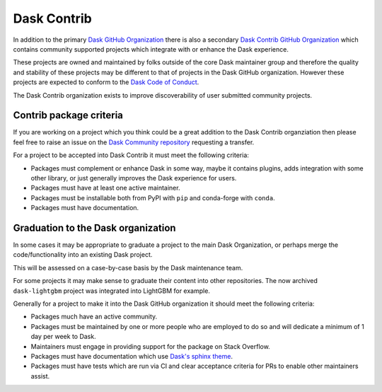 Dask Contrib
============

In addition to the primary `Dask GitHub Organization <https://github.com/dask>`_ there is also a secondary
`Dask Contrib GitHub Organization <https://github.com/dask-contrib/>`_ which contains community supported
projects which integrate with or enhance the Dask experience.

These projects are owned and maintained by folks outside of the core Dask maintainer group and therefore
the quality and stability of these projects may be different to that of projects in the
Dask GitHub organization. However these projects are
expected to conform to the `Dask Code of Conduct <https://github.com/dask/governance/blob/main/code-of-conduct.md>`_.

The Dask Contrib organization exists to improve discoverability of user submitted community projects.

Contrib package criteria
------------------------

If you are working on a project which you think could be a great addition to the Dask Contrib organziation then please
feel free to raise an issue on the `Dask Community repository <https://github.com/dask/community>`_ requesting a transfer.

For a project to be accepted into Dask Contrib it must meet the following criteria:

- Packages must complement or enhance Dask in some way, maybe it contains plugins, adds integration with some other library, or just generally improves the Dask experience for users.
- Packages must have at least one active maintainer.
- Packages must be installable both from PyPI with ``pip`` and conda-forge with ``conda``.
- Packages must have documentation.

Graduation to the Dask organization
------------------------------------

In some cases it may be appropriate to graduate a project to the main Dask Organization, or perhaps merge the code/functionality
into an existing Dask project.

This will be assessed on a case-by-case basis by the Dask maintenance team.

For some projects it may make sense to graduate their content into other repositories. The now archived ``dask-lightgbm`` project was integrated into
LightGBM for example.

Generally for a project to make it into the Dask GitHub organization it should meet the following criteria:

- Packages much have an active community.
- Packages must be maintained by one or more people who are employed to do so and will dedicate a minimum of 1 day per week to Dask.
- Maintainers must engage in providing support for the package on Stack Overflow.
- Packages must have documentation which use `Dask's sphinx theme <https://github.com/dask/dask-sphinx-theme>`_.
- Packages must have tests which are run via CI and clear acceptance criteria for PRs to enable other maintainers assist.
